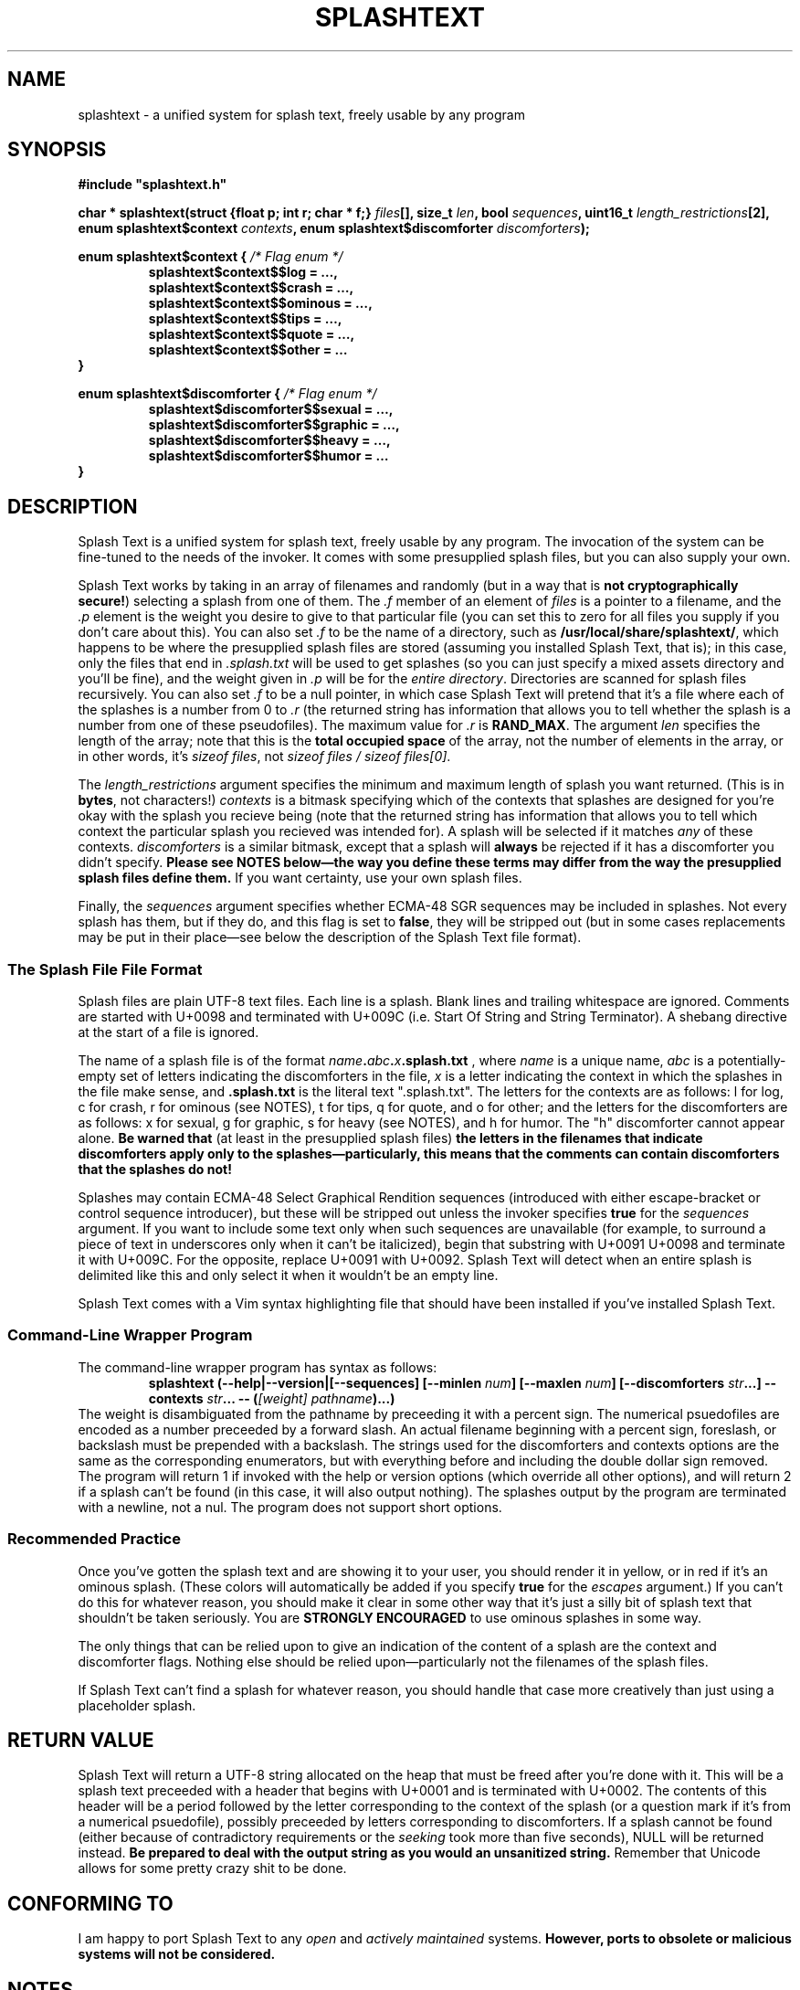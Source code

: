 .TH SPLASHTEXT "6, but also 7, 3, 5, and 1" 2022-11-04 "Splash Text" "Splash Text Manpage"
.SH NAME
splashtext \- a unified system for splash text, freely usable by any program
.SH SYNOPSIS
.B #include """splashtext.h"""

.BI "char * splashtext(struct {float p; int r; char * f;} " files "[], size_t " len ", bool " sequences ", uint16_t " length_restrictions "[2], enum splashtext$context " contexts ", enum splashtext$discomforter " discomforters ");"

.\" I have no idea if this is the correct way to manpage enums.
.B enum splashtext$context {
.I /* Flag enum */
.RS
.B splashtext$context$$log = …,
.br
.B splashtext$context$$crash = …,
.br
.B splashtext$context$$ominous = …,
.br
.B splashtext$context$$tips = …,
.br
.B splashtext$context$$quote = …,
.br
.B splashtext$context$$other = …
.br
.RE
.B }

.B enum splashtext$discomforter {
.I /* Flag enum */
.RS
.B splashtext$discomforter$$sexual = …,
.br
.B splashtext$discomforter$$graphic = …,
.br
.B splashtext$discomforter$$heavy = …,
.br
.B splashtext$discomforter$$humor = …
.RE
.B }
.SH DESCRIPTION
Splash Text is a unified system for splash text, freely usable by any program.  The invocation of the system can be fine-tuned to the needs of the invoker.  It comes with some presupplied splash files, but you can also supply your own.

Splash Text works by taking in an array of filenames and randomly (but in a way that is
.BR "not cryptographically secure!" )
selecting a splash from one of them.  The
.I .f
member of an element of
.I files
is a pointer to a filename, and the
.I .p
element is the weight you desire to give to that particular file (you can set this to zero for all files you supply if you don't care about this).  You can also set
.I .f
to be the name of a directory, such as
.BR /usr/local/share/splashtext/ ,
which happens to be where the presupplied splash files are stored (assuming you installed Splash Text, that is); in this case, only the files that end in
.I .splash.txt
will be used to get splashes (so you can just specify a mixed assets directory and you'll be fine), and the weight given in
.I .p
will be for the
.IR "entire directory" .
Directories are scanned for splash files recursively.  You can also set
.I .f
to be a null pointer, in which case Splash Text will pretend that it's a file where each of the splashes is a number from 0 to
.I .r
(the returned string has information that allows you to tell whether the splash is a number from one of these pseudofiles).  The maximum value for
.I .r
is
.BR RAND_MAX .
The argument
.I len
specifies the length of the array; note that this is the
.B total occupied space
of the array, not the number of elements in the array, or in other words, it's
.IR "sizeof files" ,
not
.IR "sizeof files / sizeof files[0]" .

The
.I length_restrictions
argument specifies the minimum and maximum length of splash you want returned.  (This is in
.BR bytes ,
not characters!)
.I contexts
is a bitmask specifying which of the contexts that splashes are designed for you're okay with the splash you recieve being (note that the returned string has information that allows you to tell which context the particular splash you recieved was intended for).  A splash will be selected if it matches
.I any
of these contexts.
.I discomforters
is a similar bitmask, except that a splash will
.B always
be rejected if it has a discomforter you didn't specify.
.B Please see NOTES below—the way you define these terms may differ from the way the presupplied splash files define them.
If you want certainty, use your own splash files.

Finally, the
.I sequences
argument specifies whether ECMA-48 SGR sequences may be included in splashes.  Not every splash has them, but if they do, and this flag is set to
.BR false ,
they will be stripped out (but in some cases replacements may be put in their place—see below the description of the Splash Text file format).
.SS The Splash File File Format
Splash files are plain UTF-8 text files.  Each line is a splash.  Blank lines and trailing whitespace are ignored.  Comments are started with U+0098 and terminated with U+009C (i.e. Start Of String and String Terminator).  A shebang directive at the start of a file is ignored.

The name of a splash file is of the format
.IB name . abc . x .splash.txt
, where
.I name
is a unique name,
.I abc
is a potentially-empty set of letters indicating the discomforters in the file,
.I x
is a letter indicating the context in which the splashes in the file make sense, and
.B .splash.txt
is the literal text ".splash.txt".  The letters for the contexts are as follows:  l for log, c for crash, r for ominous (see NOTES), t for tips, q for quote, and o for other; and the letters for the discomforters are as follows: x for sexual, g for graphic, s for heavy (see NOTES), and h for humor.  The "h" discomforter cannot appear alone.
.B Be warned that
(at least in the presupplied splash files)
.B the letters in the filenames that indicate discomforters apply only to the splashes—particularly, this means that the comments can contain discomforters that the splashes do not!

Splashes may contain ECMA-48 Select Graphical Rendition sequences (introduced with either escape-bracket or control sequence introducer), but these will be stripped out unless the invoker specifies
.B true
for the
.I sequences
argument.  If you want to include some text only when such sequences are unavailable (for example, to surround a piece of text in underscores only when it can't be italicized), begin that substring with U+0091 U+0098 and terminate it with U+009C.  For the opposite, replace U+0091 with U+0092.  Splash Text will detect when an entire splash is delimited like this and only select it when it wouldn't be an empty line.

Splash Text comes with a Vim syntax highlighting file that should have been installed if you've installed Splash Text.
.SS Command-Line Wrapper Program
The command-line wrapper program has syntax as follows:
.RS
.BI "splashtext (--help|--version|[--sequences] [--minlen " num "] [--maxlen " num "] [--discomforters " str "...] --contexts " str "... -- (" "[weight] pathname" ")...)"
.RE
The weight is disambiguated from the pathname by preceeding it with a percent sign.  The numerical psuedofiles are encoded as a number preceeded by a forward slash.  An actual filename beginning with a percent sign, foreslash, or backslash must be prepended with a backslash.  The strings used for the discomforters and contexts options are the same as the corresponding enumerators, but with everything before and including the double dollar sign removed.  The program will return 1 if invoked with the help or version options (which override all other options), and will return 2 if a splash can't be found (in this case, it will also output nothing).  The splashes output by the program are terminated with a newline, not a nul.  The program does not support short options.
.SS Recommended Practice
Once you've gotten the splash text and are showing it to your user, you should render it in yellow, or in red if it's an ominous splash.  (These colors will automatically be added if you specify
.B true
for the
.I escapes
argument.)  If you can't do this for whatever reason, you should make it clear in some other way that it's just a silly bit of splash text that shouldn't be taken seriously.  You are
.B STRONGLY ENCOURAGED
to use ominous splashes in some way.

The only things that can be relied upon to give an indication of the content of a splash are the context and discomforter flags.  Nothing else should be relied upon—particularly not the filenames of the splash files.

If Splash Text can't find a splash for whatever reason, you should handle that case more creatively than just using a placeholder splash.
.SH RETURN VALUE
Splash Text will return a UTF-8 string allocated on the heap that must be freed after you're done with it.  This will be a splash text preceeded with a header that begins with U+0001 and is terminated with U+0002.  The contents of this header will be a period followed by the letter corresponding to the context of the splash (or a question mark if it's from a numerical psuedofile), possibly preceeded by letters corresponding to discomforters.  If a splash cannot be found (either because of contradictory requirements or the
.I seeking
took more than five seconds), NULL will be returned instead.
.B Be prepared to deal with the output string as you would an unsanitized string.
Remember that Unicode allows for some pretty crazy shit to be done.
.SH CONFORMING TO
I am happy to port Splash Text to any
.I open
and
.I actively maintained
systems.
.B However, ports to obsolete or malicious systems will not be considered.
.SH NOTES
Since trailing whitespace is ignored, you can put a zero-width non-breaking space (or ZWNBSP, or BOM, or byte order mark) at the start of your splash files.

This library requires that your compiler support the "dollars in identifiers" extension to C.  There is no reason not to support this, and here's why.  Because C has no namespacing facility, we must make due with psuedo-namespaces.  But how should these be separated from the…well,
.I identifier
part of the identifier?  We could use an underscore, but then we'd need something different to separate words within the identifier.  Camel case doesn't work because it prevents shortened names like strcat from working…and now we're kinda out of options.  It would be nice if we could keep underscores for the identifier part of identifiers, but use something else for the psuedonamespaces…and as it happens, pre-ISO C compilers allowed dollar signs in identifiers!  Perfect for what we're looking for!

The presupplied splash files will not contain any of the following types of content:
.RS
- Anything that is overly specific to a particular application
.br
- Content that is intended specifically to offend
.br
- Bizarrely-formed text that is liable to break things
.br
- Spoilers for any piece of media
.br
- Any content that is unethical (regardless of whether it breaks the law or not)
.RE
Besides this, no other guarantees are made about what may or may not appear in the presupplied splash files.  While you don't need to follow these guarantees in your own splash files (we have no way to check anyway), submissions for the presupplied splashes won't be accepted if they violate these.

Regarding discomforters in the presupplied splash files:  Cusses such as "shitstain" or "assface" are not considered to be any type of restricted content—everybody shits, everybody pisses, and everybody has an ass.  However, other cusses like the f-bomb or the c-word (either unit)
.I are
considered restricted content—in this case, sexual content.  Religious content, including religious cussing, is considered to be heavy content.  In some cases, these restrictions have lead to quotes being changed a little where it doesn't affect their meaning.

In the presupplied files, log splashes will generally end in an elipsis.  In the presupplied files, some subtitle splashes are "promotional" ones, such as "Now filled with more hot garbage!"—keep this in mind when deciding how to format them.  The presupplied splash files always give attribution in the quote splash files.  None of the presupplied splash files are of the "tips" type.

The "s" character for heavy content comes from the term
.RB \(oq s erious\(cq. \" How can this be made not stupid?
The "r" character for ominous splashes comes from the
.BR r ed
color they're supposed to be rendered in.  The inclusion of the content and context characters in the header of the returned splash allows for one to render splashes differently depending upon the context for which they're intended, and not just for the ominous ones.

The numerical psuedopaths and the corresponding character in splash headers provide an easy way for an invoker to use "special" splashes that wouldn't work in static text files, such as splashes that are dependent upon the time of day or the user's name.

I am aware that
.I splashtext
is kind of a large psuedo-namespace-esque prefix to use for this library.  But i'm not going to be the asshole who reserves a tiny prefix like `st` for something as small and silly as this.

.SH AUTHORS
This project is currently being maintained by Blue-Maned_Hawk, with contributions accepted.  The project is available at https://github.com/BlueManedHawk/splashtext.
